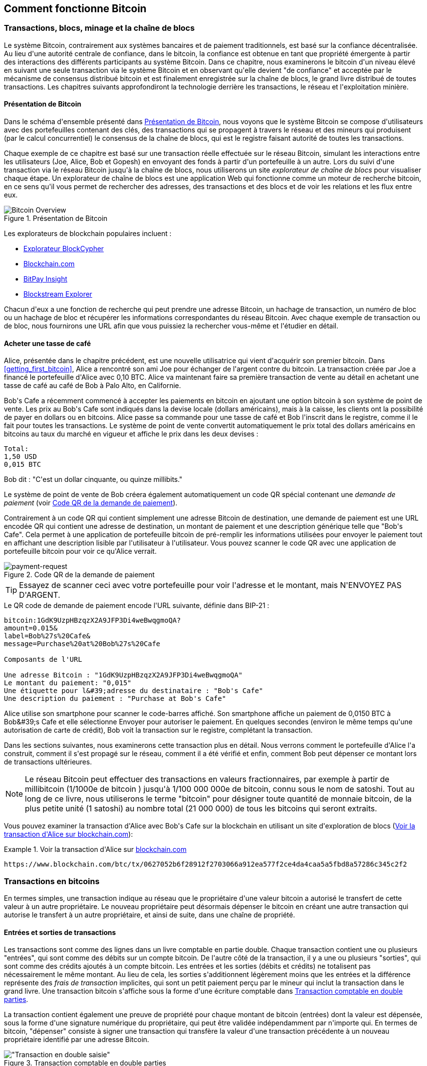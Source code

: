 [[ch02_bitcoin_overview]]
== Comment fonctionne Bitcoin

=== Transactions, blocs, minage et la chaîne de blocs

(((&quot;bitcoin&quot;, &quot;aperçu de&quot;, id=&quot;BCover02&quot;)))(((&quot;autorité centrale de confiance&quot;)))(((&quot;systèmes décentralisés&quot;, &quot;aperçu de bitcoin&quot;, id=&quot;DCSover02&quot;)))Le système Bitcoin, contrairement aux systèmes bancaires et de paiement traditionnels, est basé sur la confiance décentralisée. Au lieu d&#39;une autorité centrale de confiance, dans le bitcoin, la confiance est obtenue en tant que propriété émergente à partir des interactions des différents participants au système Bitcoin. Dans ce chapitre, nous examinerons le bitcoin d&#39;un niveau élevé en suivant une seule transaction via le système Bitcoin et en observant qu&#39;elle devient &quot;de confiance&quot; et acceptée par le mécanisme de consensus distribué bitcoin et est finalement enregistrée sur la chaîne de blocs, le grand livre distribué de toutes transactions. Les chapitres suivants approfondiront la technologie derrière les transactions, le réseau et l&#39;exploitation minière.

==== Présentation de Bitcoin

Dans le schéma d&#39;ensemble présenté dans &lt;<bitcoin-overview>&gt;, nous voyons que le système Bitcoin se compose d&#39;utilisateurs avec des portefeuilles contenant des clés, des transactions qui se propagent à travers le réseau et des mineurs qui produisent (par le calcul concurrentiel) le consensus de la chaîne de blocs, qui est le registre faisant autorité de toutes les transactions.


(((&quot;site explorateur de chaîne de blocs&quot;)))Chaque exemple de ce chapitre est basé sur une transaction réelle effectuée sur le réseau Bitcoin, simulant les interactions entre les utilisateurs (Joe, Alice, Bob et Gopesh) en envoyant des fonds à partir d&#39;un portefeuille à un autre. Lors du suivi d&#39;une transaction via le réseau Bitcoin jusqu&#39;à la chaîne de blocs, nous utiliserons un site _explorateur de chaîne de blocs_ pour visualiser chaque étape. Un explorateur de chaîne de blocs est une application Web qui fonctionne comme un moteur de recherche bitcoin, en ce sens qu&#39;il vous permet de rechercher des adresses, des transactions et des blocs et de voir les relations et les flux entre eux.

[[bitcoin-overview]]
.Présentation de Bitcoin
image::images/mbc2_0201.png["Bitcoin Overview"]

(((&quot;exporateur de block bitcoin&quot;)))(((&quot;BlockCypher Explorer&quot;)))(((&quot;Blockchain.com&quot;)))(((&quot;BitPay Insight&quot;)))Les explorateurs de blockchain populaires incluent :

* https://live.blockcypher.com[Explorateur BlockCypher]
* https://blockchain.com[Blockchain.com]
* https://insight.bitpay.com[BitPay Insight]
* https://blockstream.info[Blockstream Explorer]

Chacun d&#39;eux a une fonction de recherche qui peut prendre une adresse Bitcoin, un hachage de transaction, un numéro de bloc ou un hachage de bloc et récupérer les informations correspondantes du réseau Bitcoin. Avec chaque exemple de transaction ou de bloc, nous fournirons une URL afin que vous puissiez la rechercher vous-même et l&#39;étudier en détail.


[[cup_of_coffee]]
==== Acheter une tasse de café

(((&quot;cas d'usages&quot;, &quot;acheter un café&quot;, id=&quot;UCcoffee02&quot;)))Alice, présentée dans le chapitre précédent, est une nouvelle utilisatrice qui vient d&#39;acquérir son premier bitcoin. Dans &lt;<getting_first_bitcoin>&gt;, Alice a rencontré son ami Joe pour échanger de l&#39;argent contre du bitcoin. La transaction créée par Joe a financé le portefeuille d&#39;Alice avec 0,10 BTC. Alice va maintenant faire sa première transaction de vente au détail en achetant une tasse de café au café de Bob à Palo Alto, en Californie.

(((&quot;taux de change&quot;, &quot;déterminant&quot;)))Bob&#39;s Cafe a récemment commencé à accepter les paiements en bitcoin en ajoutant une option bitcoin à son système de point de vente. Les prix au Bob&#39;s Cafe sont indiqués dans la devise locale (dollars américains), mais à la caisse, les clients ont la possibilité de payer en dollars ou en bitcoins. Alice passe sa commande pour une tasse de café et Bob l&#39;inscrit dans le registre, comme il le fait pour toutes les transactions. Le système de point de vente convertit automatiquement le prix total des dollars américains en bitcoins au taux du marché en vigueur et affiche le prix dans les deux devises :

----
Total:
1,50 USD
0,015 BTC
----


(((&quot;millibits&quot;)))Bob dit : &quot;C&#39;est un dollar cinquante, ou quinze millibits.&quot;

(((&quot;demandes de paiement&quot;)))(((&quot;codes QR&quot;, &quot;demandes de paiement&quot;)))Le système de point de vente de Bob créera également automatiquement un code QR spécial contenant une _demande de paiement_ (voir &lt;<payment-request-QR>&gt;).

Contrairement à un code QR qui contient simplement une adresse Bitcoin de destination, une demande de paiement est une URL encodée QR qui contient une adresse de destination, un montant de paiement et une description générique telle que &quot;Bob&#39;s Cafe&quot;. Cela permet à une application de portefeuille bitcoin de pré-remplir les informations utilisées pour envoyer le paiement tout en affichant une description lisible par l&#39;utilisateur à l&#39;utilisateur. Vous pouvez scanner le code QR avec une application de portefeuille bitcoin pour voir ce qu&#39;Alice verrait.


[[payment-request-QR]]
.Code QR de la demande de paiement
image::images/mbc2_0202.png["payment-request"]

[TIP]
====
(((&quot;Codes QR&quot;, &quot;avertissements et mises en garde&quot;)))(((&quot;transactions&quot;, &quot;avertissements et mises en garde&quot;)))(((&quot;avertissements et mises en garde&quot;, &quot;éviter d&#39;envoyer de l&#39;argent aux adresses figurant dans le livre&quot;)))Essayez de scanner ceci avec votre portefeuille pour voir l&#39;adresse et le montant, mais N&#39;ENVOYEZ PAS D&#39;ARGENT.
====
[[payment-request-URL]]
.Le QR code de demande de paiement encode l&#39;URL suivante, définie dans BIP-21 :
----
bitcoin:1GdK9UzpHBzqzX2A9JFP3Di4weBwqgmoQA?
amount=0.015&
label=Bob%27s%20Cafe&
message=Purchase%20at%20Bob%27s%20Cafe

Composants de l'URL

Une adresse Bitcoin : "1GdK9UzpHBzqzX2A9JFP3Di4weBwqgmoQA"
Le montant du paiement: "0,015"
Une étiquette pour l&#39;adresse du destinataire : "Bob's Cafe"
Une description du paiement : "Purchase at Bob's Cafe"
----

Alice utilise son smartphone pour scanner le code-barres affiché. Son smartphone affiche un paiement de +0,0150 BTC+ à +Bob&#39;s Cafe+ et elle sélectionne Envoyer pour autoriser le paiement. En quelques secondes (environ le même temps qu&#39;une autorisation de carte de crédit), Bob voit la transaction sur le registre, complétant la transaction.

Dans les sections suivantes, nous examinerons cette transaction plus en détail. Nous verrons comment le portefeuille d&#39;Alice l&#39;a construit, comment il s&#39;est propagé sur le réseau, comment il a été vérifié et enfin, comment Bob peut dépenser ce montant lors de transactions ultérieures.

[NOTE]
====
(((&quot;valeurs fractionnaires&quot;)))(((&quot;milli-bitcoin&quot;)))(((&quot;satoshis&quot;)))Le réseau Bitcoin peut effectuer des transactions en valeurs fractionnaires, par exemple à partir de millibitcoin (1/1000e de bitcoin ) jusqu&#39;à 1/100 000 000e de bitcoin, connu sous le nom de satoshi. Tout au long de ce livre, nous utiliserons le terme &quot;bitcoin&quot; pour désigner toute quantité de monnaie bitcoin, de la plus petite unité (1 satoshi) au nombre total (21 000 000) de tous les bitcoins qui seront extraits.
====

Vous pouvez examiner la transaction d&#39;Alice avec Bob&#39;s Cafe sur la blockchain en utilisant un site d&#39;exploration de blocs (&lt;<view_alice_transaction>&gt;):

[[view_alice_transaction]]
.Voir la transaction d&#39;Alice sur https://www.blockchain.com/btc/tx/0627052b6f28912f2703066a912ea577f2ce4da4caa5a5fbd8a57286c345c2f2[blockchain.com]
====
----
https://www.blockchain.com/btc/tx/0627052b6f28912f2703066a912ea577f2ce4da4caa5a5fbd8a57286c345c2f2
----
====

=== Transactions en bitcoins

(((&quot;transactions&quot;, &quot;défini&quot;)))En termes simples, une transaction indique au réseau que le propriétaire d&#39;une valeur bitcoin a autorisé le transfert de cette valeur à un autre propriétaire. Le nouveau propriétaire peut désormais dépenser le bitcoin en créant une autre transaction qui autorise le transfert à un autre propriétaire, et ainsi de suite, dans une chaîne de propriété.

==== Entrées et sorties de transactions

(((&quot;transactions&quot;, &quot;vue générale de&quot;, id=&quot;Tover02&quot;)))(((&quot;sorties et entrées&quot;, &quot;les bases de&quot;)))Les transactions sont comme des lignes dans un livre comptable en partie double. Chaque transaction contient une ou plusieurs &quot;entrées&quot;, qui sont comme des débits sur un compte bitcoin. De l&#39;autre côté de la transaction, il y a une ou plusieurs &quot;sorties&quot;, qui sont comme des crédits ajoutés à un compte bitcoin. (((&quot;frais&quot;, &quot;frais de transaction&quot;)))Les entrées et les sorties (débits et crédits) ne totalisent pas nécessairement le même montant. Au lieu de cela, les sorties s&#39;additionnent légèrement moins que les entrées et la différence représente des _frais de transaction_ implicites, qui sont un petit paiement perçu par le mineur qui inclut la transaction dans le grand livre. Une transaction bitcoin s&#39;affiche sous la forme d&#39;une écriture comptable dans &lt;<transaction-double-entry>&gt;.

La transaction contient également une preuve de propriété pour chaque montant de bitcoin (entrées) dont la valeur est dépensée, sous la forme d&#39;une signature numérique du propriétaire, qui peut être validée indépendamment par n&#39;importe qui. (((&quot;dépenser le bitcoin&quot;, &quot;défini&quot;)))En termes de bitcoin, &quot;dépenser&quot; consiste à signer une transaction qui transfère la valeur d&#39;une transaction précédente à un nouveau propriétaire identifié par une adresse Bitcoin.

[[transaction-double-entry]]
.Transaction comptable en double parties
image::images/mbc2_0203.png[&quot;Transaction en double saisie&quot;]

==== Chaînes de transaction

(((&quot;chaîne de transactions&quot;)))Le paiement d&#39;Alice à Bob&#39;s Cafe utilise la sortie d&#39;une transaction précédente comme entrée. Dans le chapitre précédent, Alice a reçu des bitcoins de son ami Joe en échange d&#39;argent. Cette transaction a créé une valeur bitcoin verrouillée par la clé d&#39;Alice. Sa nouvelle transaction avec Bob&#39;s Cafe fait référence à la transaction précédente comme entrée et crée de nouvelles sorties pour payer la tasse de café et recevoir la monnaie. Les transactions forment une chaîne, où les entrées de la dernière transaction correspondent aux sorties des transactions précédentes. La clé d&#39;Alice fournit la signature qui déverrouille ces sorties de transaction précédentes, prouvant ainsi au réseau Bitcoin qu&#39;elle possède les fonds. Elle joint le paiement du café à l&#39;adresse de Bob, &quot;encombrant&quot; ainsi cette sortie avec l&#39;exigence que Bob produise une signature afin de dépenser ce montant. Cela représente un transfert de valeur entre Alice et Bob. Cette chaîne de transactions, de Joe à Alice à Bob, est illustrée dans &lt;<blockchain-mnemonic>&gt;.

[[blockchain-mnemonic]]
.Une chaîne de transactions, où la sortie d&#39;une transaction est l&#39;entrée de la transaction suivante
image::images/mbc2_0204.png["Transaction chain"]

==== Faire du change (ou de la petite monnaie)

(((&quot;change, faire&quot;)))(((&quot;changer d&#39;adresses&quot;)))(((&quot;adresses&quot;, &quot;changer d&#39;adresses&quot;)))De nombreuses transactions bitcoin incluront des sorties qui référencent à la fois une adresse du nouveau propriétaire et une adresse du propriétaire actuel, appelée _adresse de change_. En effet, les entrées de transaction, comme les billets de banque, ne peuvent pas être divisées. Si vous achetez un article de 5 dollars américains dans un magasin mais que vous utilisez un billet de 20 dollars américains pour payer l&#39;article, vous vous attendez à recevoir 15 dollars américains en monnaie. Le même concept s&#39;applique aux entrées de transaction bitcoin. Si vous avez acheté un article qui coûte 5 bitcoins mais que vous n&#39;aviez qu&#39;une entrée de 20 bitcoins à utiliser, votre portefeuille créerait une seule transaction qui enverrait deux sorties, une sortie de 5 bitcoins au propriétaire du magasin et une sortie de 15 bitcoins à vous-même comme changement (moins les frais de transaction applicables). Il est important de noter que l&#39;adresse de change ne doit pas nécessairement être la même que celle de l&#39;entrée et, pour des raisons de confidentialité, il s&#39;agit souvent d&#39;une nouvelle adresse du portefeuille du propriétaire.

Différents portefeuilles peuvent utiliser différentes stratégies lors de l&#39;agrégation des entrées pour effectuer un paiement demandé par l&#39;utilisateur. Ils peuvent regrouper de nombreux petits intrants ou en utiliser un égal ou supérieur au paiement souhaité. À moins que le portefeuille ne puisse agréger les entrées de manière à correspondre exactement au paiement souhaité plus les frais de transaction, le portefeuille devra générer du change. C&#39;est très similaire à la façon dont les gens gèrent l&#39;argent liquide. Si vous utilisez toujours le plus gros billet dans votre poche, vous vous retrouverez avec une poche pleine de monnaie. Si vous n&#39;utilisez que la petite monnaie, vous n&#39;aurez toujours que de gros billets. Les gens trouvent inconsciemment un équilibre entre ces deux extrêmes, et les développeurs de portefeuilles Bitcoin s&#39;efforcent de programmer cet équilibre.

(((&quot;transactions&quot;, &quot;défini&quot;)))(((&quot;sorties et entrées&quot;, &quot;défini&quot;)))(((&quot;entrées&quot;, voir=&quot;sorties et entrées&quot;)))En résumé, les _transactions_ déplacent des valeurs des _entrées de transaction_ aux _sorties de transaction_. Une entrée est une référence à la sortie d&#39;une transaction précédente, indiquant d&#39;où provient la valeur. Une transaction comprend généralement une sortie qui dirige une valeur spécifique vers l&#39;adresse Bitcoin d&#39;un nouveau propriétaire et une sortie de modification vers le propriétaire d&#39;origine. Les sorties d&#39;une transaction peuvent être utilisées comme entrées dans une nouvelle transaction, créant ainsi une chaîne de propriété lorsque la valeur est déplacée d&#39;un propriétaire à l&#39;autre (voir &lt;<blockchain-mnemonic>&gt;).

==== Formulaires de transaction communs

La forme de transaction la plus courante est un simple paiement d&#39;une adresse à une autre, qui comprend souvent une « monnaie » rendue au propriétaire d&#39;origine. Ce type de transaction a une entrée et deux sorties et est affiché dans &lt;<transaction-common>&gt;.

[[transaction-common]]
.Transaction la plus courante
image::images/mbc2_0205.png[&quot;Transaction commune&quot;]

Une autre forme courante de transaction est celle qui agrège plusieurs entrées en une seule sortie (voir &lt;<transaction-aggregating> &gt;). Cela représente l&#39;équivalent réel de l&#39;échange d&#39;une pile de pièces et de billets de banque contre un seul billet plus gros. Des transactions comme celles-ci sont parfois générées par des applications de portefeuille pour nettoyer de nombreux petits montants reçus en monnaie de paiement.

[[transaction-aggregating]]
.Transaction agrégeant des fonds
image::images/mbc2_0206.png["Aggregating Transaction"]

Enfin, une autre forme de transaction que l&#39;on voit souvent sur le grand livre bitcoin est une transaction par lots, qui distribue une entrée à plusieurs sorties représentant plusieurs destinataires, une technique appelée &quot;transactions par lot&quot; (voir &lt;<transaction-distributing>&gt;). Étant donné que ce type de transaction est utile pour économiser sur les frais de transaction, il est couramment utilisé par les entités commerciales pour distribuer des fonds, par exemple lorsqu&#39;une entreprise traite les paiements de paie à plusieurs employés ou lorsqu&#39;un échange de bitcoins traite les retraits de plusieurs clients en un seul. transaction.(((&quot;&quot;, startref=&quot;Tover02&quot;)))

[[transaction-distributing]]
.Transaction distribuant des fonds
image::images/mbc2_0207.png["Distributing Transaction"]

=== Construction d&#39;une transaction

(((&quot;transactions&quot;, &quot;construire&quot;, id=&quot;Tconstruct02&quot;)))(((&quot;portefeuilles&quot;, &quot;construire des transactions&quot;)))L&#39;application de portefeuille d&#39;Alice contient toute la logique pour sélectionner les entrées et les sorties appropriées pour construire une transaction à la spécification d&#39;Alice. Alice n&#39;a qu&#39;à spécifier une destination et un montant, et le reste se passe dans l&#39;application portefeuille sans qu&#39;elle ne voie les détails. Il est important de noter qu&#39;une application de portefeuille peut créer des transactions même si elle est complètement hors ligne. Comme écrire un chèque à la maison et l&#39;envoyer plus tard à la banque dans une enveloppe, la transaction n&#39;a pas besoin d&#39;être construite et signée tout en étant connectée au réseau Bitcoin.

==== Obtenir les bonnes entrées

(((&quot;sorties et entrées&quot;, &quot;localisation et suivi des entrées&quot;)))L&#39;application de portefeuille d&#39;Alice devra d&#39;abord trouver des entrées qui peuvent payer le montant qu&#39;elle veut envoyer à Bob. La plupart des portefeuilles gardent une trace de toutes les sorties disponibles appartenant aux adresses du portefeuille. Par conséquent, le portefeuille d&#39;Alice contiendrait une copie de la sortie de transaction de la transaction de Joe, qui a été créée en échange d&#39;argent (voir &lt;<getting_first_bitcoin>&gt;). Une application de portefeuille bitcoin qui s&#39;exécute en tant que client à nœud complet contient en fait une copie de chaque sortie non dépensée de chaque transaction dans la chaîne de blocs. Cela permet à un portefeuille de construire des entrées de transaction ainsi que de vérifier rapidement les transactions entrantes comme ayant des entrées correctes. Cependant, comme un client à nœud complet occupe beaucoup d&#39;espace disque, la plupart des portefeuilles d&#39;utilisateurs exécutent des clients &quot;légers&quot; qui ne suivent que les sorties non dépensées de l&#39;utilisateur.

Si l&#39;application de portefeuille ne conserve pas une copie des sorties de transaction non dépensées, elle peut interroger le réseau Bitcoin pour récupérer ces informations à l&#39;aide d&#39;une variété d&#39;API disponibles par différents fournisseurs ou en demandant à un nœud complet via l&#39;aide d&#39;un appel d&#39;interface de programmation d&#39;application (API). &lt;<example_2-2>&gt; montre une requête API, construite comme une commande HTTP GET vers une URL spécifique. Cette URL renverra toutes les sorties de transaction non dépensées pour une adresse, donnant à toute application les informations dont elle a besoin pour construire des entrées de transaction pour les dépenses. Nous utilisons le simple client HTTP en ligne de commande _cURL_ pour récupérer la réponse.

[[example_2-2]]
.Recherchez toutes les sorties non dépensées pour l&#39;adresse Bitcoin d&#39;Alice
====
[source, bash]
----
$ curl https://blockchain.info/unspent?active=1Cdid9KFAaatwczBwBttQcwXYCpvK8h7FK
----
====

[source,json]
----
{

	"unspent_outputs":[

		{
			"tx_hash":"186f9f998a5...2836dd734d2804fe65fa35779",
			"tx_index":104810202,
			"tx_output_n": 0,
			"script":"76a9147f9b1a7fb68d60c536c2fd8aeaa53a8f3cc025a888ac",
			"value": 10000000,
			"value_hex": "00989680",
			"confirmations":0
		}

	]
}
----


La réponse en &lt;<example_2-2>&gt; montre une sortie non dépensée (une qui n&#39;a pas encore été échangée) sous la propriété de l&#39;adresse d&#39;Alice +1Cdid9KFAaatwczBwBttQcwXYCpvK8h7FK+. La réponse inclut la référence à la transaction dans laquelle cette sortie non dépensée est contenue (le paiement de Joe) et sa valeur en satoshis, à 10 millions, équivalent à 0,10 bitcoin. Avec ces informations, l&#39;application de portefeuille d&#39;Alice peut construire une transaction pour transférer cette valeur aux nouvelles adresses de propriétaire.

[TIP]
====
Voir la https://www.blockchain.com/btc/tx/7957a35fe64f80d234d76d83a2a8f1a0d8149a41d81de548f0a65a8a999f6f18[transaction de Joe à Alice].
====

Comme vous pouvez le voir, le portefeuille d&#39;Alice contient suffisamment de bitcoins en une seule sortie non dépensée pour payer la tasse de café. Si cela n&#39;avait pas été le cas, l&#39;application de portefeuille d&#39;Alice aurait peut-être dû &quot;fouiller&quot; dans une pile de petites sorties non dépensées, comme prendre des pièces dans un sac à main jusqu&#39;à ce qu&#39;elle puisse en trouver assez pour payer le café. Dans les deux cas, il peut être nécessaire de récupérer de la monnaie, ce que nous verrons dans la section suivante, car l&#39;application de portefeuille crée les sorties de transaction (paiements).


==== Création des sorties

(((&quot;sorties et entrées&quot;, &quot;création de sorties&quot;)))Une sortie de transaction est créée sous la forme d&#39;un script qui crée une charge sur la valeur et ne peut être rachetée que par l&#39;introduction d&#39;une solution au script. En termes plus simples, la sortie de transaction d&#39;Alice contiendra un script qui dit quelque chose comme &quot;Cette sortie est payable à quiconque peut présenter une signature à partir de la clé correspondant à l&#39;adresse de Bob.&quot; Étant donné que seul Bob possède le portefeuille avec les clés correspondant à cette adresse, seul le portefeuille de Bob peut présenter une telle signature pour racheter cette sortie. Alice « encombrera » donc la valeur de sortie avec une demande de signature de Bob.

Cette transaction comprendra également une deuxième sortie, car les fonds d&#39;Alice se présentent sous la forme d&#39;une sortie à 0,10 BTC, trop d&#39;argent pour la tasse de café à 0,015 BTC. Alice aura besoin de 0,085 BTC en monnaie. Le paiement de monnaie d&#39;Alice est créé par le portefeuille d&#39;Alice en tant que sortie dans la même transaction que le paiement à Bob. Essentiellement, le portefeuille d&#39;Alice divise ses fonds en deux paiements : un à Bob et un à elle-même. Elle peut ensuite utiliser (dépenser) la sortie de monnaie dans une transaction ultérieure.

Enfin, pour que la transaction soit traitée par le réseau en temps opportun, l&#39;application de portefeuille d&#39;Alice ajoutera une somme modique. Ce n&#39;est pas explicite dans la transaction ; il est impliqué par la différence entre les entrées et les sorties. Si au lieu de prendre 0,085 en monnaie, Alice ne crée que 0,0845 comme deuxième sortie, il restera 0,0005 BTC (un demi-millibitcoin). Le 0,10 BTC de l&#39;entrée n&#39;est pas entièrement dépensé avec les deux sorties, car elles totaliseront moins de 0,10. La différence qui en résulte est le _frais de transaction_ qui est perçu par le mineur en tant que frais de validation et d&#39;inclusion de la transaction dans un bloc à enregistrer sur la chaîne de blocs.

La transaction résultante peut être vue à l&#39;aide d&#39;une application Web d&#39;exploration de chaîne de blocs, comme indiqué dans &lt;<transaction-alice>&gt;.

[[transaction-alice]]
[rôle=&quot;smallerseventyfive&quot;]
.Transaction d&#39;Alice au Bob&#39;s Cafe
image::images/mbc2_0208.png["Alice Coffee Transaction"]

[[transaction-alice-url]]
[TIP]
====
Voir la https://www.blockchain.com/btc/tx/0627052b6f28912f2703066a912ea577f2ce4da4caa5a5fbd8a57286c345c2f2[transaction d&#39;Alice à Bob&#39;s Cafe].
====

==== Ajout de la transaction au grand livre

La transaction créée par l&#39;application du portefeuille d&#39;Alice fait 258 octets et contient tout le nécessaire pour confirmer la propriété des fonds et attribuer à de nouveaux propriétaires. Désormais, la transaction doit être transmise au réseau Bitcoin où elle fera partie de la chaîne de blocs. Dans la section suivante, nous verrons comment une transaction devient partie intégrante d&#39;un nouveau bloc et comment le bloc est « miné ». Enfin, nous verrons comment le nouveau bloc, une fois ajouté à la chaîne de blocs, est de plus en plus approuvé par le réseau au fur et à mesure que de nouveaux blocs sont ajoutés.

===== Transmission de la transaction

(((&quot;propagation&quot;, &quot;processus de&quot;)))La transaction contient toutes les informations nécessaires au traitement, et ce peu importe comment et où elle est transmise au réseau Bitcoin. Le réseau Bitcoin est un réseau pair à pair, chaque client Bitcoin participant en se connectant à plusieurs autres clients Bitcoin. Le but du réseau Bitcoin est de propager les transactions et les blocages à tous les participants.

===== Comment ça se propage

(((&quot;noeuds Bitcoin&quot;, &quot;defini&quot;)))(((&quot;noeuds&quot;, see=&quot;noeuds Bitcoin&quot;)))Tout système, tel qu&#39;un serveur, une application de bureau ou un portefeuille, qui participe au réseau Bitcoin en &quot;parlant&quot;, le protocole Bitcoin est appelé un _nœud Bitcoin_. L&#39;application de portefeuille d&#39;Alice peut envoyer la nouvelle transaction à n&#39;importe quel nœud Bitcoin auquel elle est connectée via n&#39;importe quel type de connexion : filaire, Wi-Fi, mobile, etc. Son portefeuille Bitcoin n&#39;a pas besoin d&#39;être connecté directement au portefeuille Bitcoin de Bob et elle n&#39;a pas à nécessairement utiliser la connexion Internet offerte par le café, bien que ces deux options soient également possibles. (((&quot;propagation&quot;, &quot;technique d'inondation&quot;)))(((&quot;technique d'inondation&quot;)))Tout nœud Bitcoin qui reçoit une transaction valide qu&#39;il n&#39;a pas vue auparavant la transmettra immédiatement à tous les autres nœuds auxquels il est connecté , une technique de propagation connue sous le nom d'_inondation_. Ainsi, la transaction se propage (en inondant ou distribuant) rapidement à travers le réseau pair à pair, atteignant un grand pourcentage de nœuds en quelques secondes.

===== Le point de vue de Bob

Si l&#39;application de portefeuille bitcoin de Bob est directement connectée à l&#39;application de portefeuille d&#39;Alice, l&#39;application de portefeuille de Bob peut être le premier nœud à recevoir la transaction. Cependant, même si le portefeuille d&#39;Alice envoie la transaction via d&#39;autres nœuds, elle atteindra le portefeuille de Bob en quelques secondes. Le portefeuille de Bob identifiera immédiatement la transaction d&#39;Alice comme un paiement entrant car il contient des sorties remboursables par les clés de Bob. L&#39;application de portefeuille de Bob peut également vérifier de manière indépendante que la transaction est bien formée, utilise des sorties précédemment non dépensées et contient des frais de transaction suffisants pour être inclus dans le bloc suivant. À ce stade, Bob peut supposer, avec peu de risques, que la transaction sera bientôt incluse dans un bloc et confirmée.

[TIP]
====
(((&quot;confirmations&quot;, &quot;des transactions de petite valeur&quot;,secondary-sortas=&quot;transactions de petite valeur&quot;)))Une idée fausse courante à propos des transactions bitcoin est qu&#39;elles doivent être &quot;confirmées&quot; en attendant 10 minutes pour un nouveau bloc, ou jusqu&#39;à 60 minutes pour six confirmations complètes. Bien que les confirmations garantissent que la transaction a été acceptée par l&#39;ensemble du réseau, un tel délai n&#39;est pas nécessaire pour les articles de petite valeur comme une tasse de café. Un commerçant peut accepter une transaction valide de petite valeur sans confirmation, sans plus de risque qu&#39;un paiement par carte de crédit effectué sans pièce d&#39;identité ni signature, comme les commerçants l&#39;acceptent couramment aujourd&#39;hui.(((&quot;&quot;, startref=&quot;Tconstruct02&quot;)) )
====

=== Extraction de bitcoins

(((&quot;minage et consensus&quot;, &quot;vue générale de&quot;, id=&quot;MACover02&quot;)))(((&quot;chaîne de blocs (la)&quot;, &quot;vue générale du minage&quot;, id=&quot;BToverview02&quot;)))La transaction d&#39;Alice est maintenant propagé sur le réseau Bitcoin. Il ne fait pas partie de la _chaîne de blocs_ tant qu&#39;il n&#39;est pas vérifié et inclus dans un bloc par un processus appelé _minage_. Voir &lt;<mining>&gt; pour une explication détaillée.

Le système de confiance Bitcoin est basé sur le calcul. Les transactions sont regroupées en _blocs_, qui nécessitent une énorme quantité de calculs pour prouver, mais seulement une petite quantité de calculs pour vérifier comme prouvé. Le processus de minage sert à deux fins dans le bitcoin :

* (((&quot;minage et consensus&quot;, &quot;règles de consensus&quot;, &quot;sécurité fournie par&quot;)))(((&quot;consensus&quot;, see=&quot;minage et consensus&quot;)))Les nœuds de minage valident toutes les transactions en se référant au _consensus des règles de bitcoin_. Par conséquent, le minage assure la sécurité des transactions bitcoin en rejetant les transactions invalides ou malformées.
* L&#39;exploitation minière crée de nouveaux bitcoins dans chaque bloc, presque comme une banque centrale imprimant de la nouvelle monnaie. La quantité de bitcoin créée par bloc est limitée et diminue avec le temps, suivant un calendrier d&#39;émission fixe.


L&#39;exploitation minière atteint un bon équilibre entre le coût et la récompense. L&#39;exploitation minière utilise l&#39;électricité pour résoudre un problème mathématique. Un mineur qui réussit recevra une _récompense_ sous la forme de nouveaux bitcoins et de frais de transaction. Cependant, la récompense ne sera perçue que si le mineur a correctement validé toutes les transactions, à la satisfaction des règles de _consensus_. Cet équilibre délicat assure la sécurité du bitcoin sans autorité centrale.

Une bonne façon de décrire l&#39;exploitation minière est comme un jeu compétitif géant de sudoku qui se réinitialise chaque fois que quelqu&#39;un trouve une solution et dont la difficulté s&#39;ajuste automatiquement de sorte qu&#39;il faut environ 10 minutes pour trouver une solution. Imaginez un puzzle sudoku géant, de plusieurs milliers de lignes et de colonnes. Si je vous montre un puzzle terminé, vous pouvez le vérifier assez rapidement. Cependant, si le puzzle a quelques cases remplies et que les autres sont vides, cela demande beaucoup de travail à résoudre ! La difficulté du sudoku peut être ajustée en modifiant sa taille (plus ou moins de lignes et de colonnes), mais elle peut toujours être vérifiée assez facilement même si elle est très grande. Le &quot;casse-tête&quot; utilisé dans le bitcoin est basé sur un hachage cryptographique et présente des caractéristiques similaires : il est asymétriquement difficile à résoudre mais facile à vérifier, et sa difficulté peut être ajustée.

(((&quot;minage et consensus&quot;, &quot;fermes et groupes de minage&quot;)))In &lt;<user-stories>&gt;, nous avons présenté (((&quot;cas d'usage&quot;, &quot;minage pour bitcoin&quot;)))Jing est un entrepreneur à Shanghai. Jing dirige une _ferme minière_, qui est une entreprise qui gère des milliers d&#39;ordinateurs miniers spécialisés, en compétition pour la récompense. Toutes les 10 minutes environ, les ordinateurs miniers de Jing rivalisent avec des milliers de systèmes similaires dans une course mondiale pour trouver une solution à un bloc de transactions. (((&quot;algorithme de preuve de travail&quot;)))(((&quot;minage et consensus&quot;, &quot;algorithme de preuve de travail&quot;)))Trouver une telle solution, la soi-disant _Proof-of-Work (ou Preuve de travail)_ (PoW), nécessite des quadrillions d&#39;opérations de hachage par seconde sur l&#39;ensemble du réseau Bitcoin. L&#39;algorithme de preuve de travail implique de hacher à plusieurs reprises l&#39;en-tête du bloc et un nombre aléatoire avec l&#39;algorithme cryptographique SHA256 jusqu&#39;à ce qu&#39;une solution correspondant à un modèle prédéterminé émerge. Le premier mineur à trouver une telle solution remporte la compétition et publie ce bloc dans la chaîne de blocs.

Jing a commencé l&#39;exploitation minière en 2010 en utilisant un ordinateur de bureau très rapide pour trouver une preuve de travail appropriée pour les nouveaux blocs. Au fur et à mesure que de plus en plus de mineurs rejoignaient le réseau Bitcoin, la difficulté du problème augmentait rapidement. Bientôt, Jing et d&#39;autres mineurs sont passés à du matériel plus spécialisé, avec des unités de traitement graphique (GPU) dédiées de haute de gamme, souvent utilisées dans les ordinateurs de bureau ou les consoles de jeu. Au moment d&#39;écrire ces lignes, la difficulté est si élevée qu&#39;il n&#39;est rentable de miner qu&#39;avec des (((&quot;circuits intégrés à application spécifique (ASIC)&quot;)))circuits intégrés à application spécifique (ASIC), essentiellement des centaines d&#39;algorithmes de minage imprimé en matériel, fonctionnant en parallèle sur une seule puce de silicium. (((&quot;groupe de mineurs&quot;, &quot;défini&quot;)))La société de Jing participe également à un _groupe ou bassin de mineurs_, qui, tout comme un groupe de loterie, permet à plusieurs participants de partager leurs efforts et leurs récompenses. La société de Jing gère désormais un entrepôt contenant des milliers de mineurs ASIC pour extraire du bitcoin 24 heures sur 24. L&#39;entreprise paie ses frais d&#39;électricité en vendant le bitcoin qu&#39;elle est capable de générer à partir de l&#39;exploitation minière, créant ainsi des revenus à partir des bénéfices.

=== Transactions minières en blocs

(((&quot;blocs&quot;, &quot;miner des transaction dans&quot;))) De nouvelles transactions affluent constamment sur le réseau à partir des portefeuilles des utilisateurs et d&#39;autres applications. Comme ceux-ci sont vus par les nœuds du réseau Bitcoin, ils sont ajoutés à un bassin temporaire de transactions non vérifiées maintenues par chaque nœud. Lorsque les mineurs construisent un nouveau bloc, ils ajoutent des transactions non vérifiées de ce bassin au nouveau bloc, puis tentent de prouver la validité de ce nouveau bloc, avec l&#39;algorithme de minage (la preuve de travail). Le processus d&#39;extraction est expliqué en détail dans &lt;<mining>&gt;.

Les transactions sont ajoutées au nouveau bloc, classées par ordre de priorité par les transactions les plus payantes en premier et quelques autres critères. Chaque mineur commence le processus d&#39;extraction d&#39;un nouveau bloc de transactions dès qu&#39;il reçoit le bloc précédent du réseau, sachant qu&#39;il a perdu le tour de compétition précédent. Ils créent immédiatement un nouveau bloc, le remplissent avec les transactions et l&#39;empreinte numérique du bloc précédent, et commencent à calculer la preuve de travail pour le nouveau bloc. Chaque mineur inclut une transaction spéciale dans son bloc, une transaction qui paie à sa propre adresse Bitcoin la récompense du bloc (actuellement 6,25 bitcoins nouvellement créés) plus la somme des frais de transaction de toutes les transactions incluses dans le bloc. S&#39;ils trouvent une solution qui rend ce bloc valide, ils &quot;gagnent&quot; cette récompense car leur bloc réussi est ajouté à la chaîne de blocs mondiale et la transaction de récompense qu&#39;ils ont incluse devient dépensable. (((&quot;groupes de minage&quot;, &quot;fonctionnement de&quot;)))Jing, qui participe à un groupe de minage, a mis en place son logiciel pour créer de nouveaux blocs qui attribuent la récompense à une adresse de pool. À partir de là, une part de la récompense est distribuée à Jing et aux autres mineurs proportionnellement à la quantité de travail qu&#39;ils ont apportée lors du dernier tour.

(((&quot;blocs candidats&quot;)))(((&quot;blocs&quot;, &quot;blocs candidats&quot;)))La transaction d&#39;Alice a été récupérée par le réseau et incluse dans le groupe de transactions non vérifiées. Une fois validé par le logiciel de minage, il a été inclus dans un nouveau bloc, appelé _bloc candidat_, généré par le pool de minage de Jing. Tous les mineurs participant à ce pool de minage commencent immédiatement à calculer la preuve de travail pour le bloc candidat. Environ cinq minutes après la première transmission de la transaction par le portefeuille d&#39;Alice, l&#39;un des mineurs ASIC de Jing a trouvé une solution pour le bloc candidat et l&#39;a annoncée au réseau. Une fois que les autres mineurs ont validé le bloc gagnant, ils ont commencé la course pour générer le bloc suivant.

Le bloc gagnant de Jing est devenu une partie de la blockchain en tant que bloc # 277316, contenant 419 transactions, y compris la transaction d&#39;Alice. Le bloc contenant la transaction d&#39;Alice est compté comme une &quot;confirmation&quot; de cette transaction.

[TIP]
====
Vous pouvez voir le bloc qui inclut https://www.blockchain.com/btc/block/277316[Transaction d'Alice].
====

(((&quot;confirmations&quot;, &quot;rôle dans les transactions&quot;))) Environ 20 minutes plus tard, un nouveau bloc, #277317, est miné par un autre mineur. Parce que ce nouveau bloc est construit au-dessus du bloc #277316 qui contenait la transaction d&#39;Alice, il a ajouté encore plus de calculs à la chaîne de blocs, renforçant ainsi la confiance dans ces transactions. Chaque bloc miné en plus de celui contenant la transaction compte comme une confirmation supplémentaire pour la transaction d&#39;Alice. Au fur et à mesure que les blocs s&#39;empilent les uns sur les autres, il devient exponentiellement plus difficile d&#39;inverser la transaction, ce qui la rend de plus en plus fiable par le réseau.

(((&quot;bloc d'origine&quot;)))(((&quot;blocs&quot;, &quot;bloc de d'origine&quot;)))(((&quot;chaîne de blocs (la)&quot;, &quot;bloc d'origine&quot;)))Dans le diagramme en &lt;<block-alice1>&gt;, nous pouvons voir le bloc #277316, qui contient la transaction d&#39;Alice. En dessous se trouvent 277 316 blocs (y compris le bloc #0), liés les uns aux autres dans une chaîne de blocs (blockchain) jusqu&#39;au bloc #0, connu sous le nom de _bloc d'origine_. Au fil du temps, à mesure que la &quot;hauteur&quot; des blocs augmente, la difficulté de calcul de chaque bloc et de la chaîne dans son ensemble augmente également. Les blocs extraits après celui qui contient la transaction d&#39;Alice agissent comme une assurance supplémentaire, car ils accumulent plus de calculs dans une chaîne de plus en plus longue. Par convention, tout bloc avec plus de six confirmations est considéré comme irrévocable, car il faudrait une immense quantité de calculs pour invalider et recalculer six blocs. Nous examinerons plus en détail le processus d&#39;exploitation minière et la manière dont il renforce la confiance dans &lt;<mining>&gt;.(((&quot;&quot;, startref=&quot;BToverview02&quot;)))(((&quot;&quot;, startref=&quot;MACover02&quot;)))

[[block-alice1]]
.Transaction d&#39;Alice incluse dans le bloc #277316
image::images/mbc2_0209.png["Alice's transaction included in a block"]

=== Dépenser la transaction

(((&quot;dépenser le bitcoin&quot;, &quot;vérification-simplifiée-de-paiement (SPV)&quot;)))(((&quot;vérification-simplifiée-de-paiement (SPV)&quot;))) Maintenant que la transaction d&#39;Alice a été intégrée à la chaîne de blocs dans le cadre d'un bloc, il fait partie du grand livre distribué de Bitcoin et est visible par toutes les applications Bitcoin. Chaque client Bitcoin peut indépendamment vérifier que la transaction est valide et utilisable. Les clients du nœud complet peuvent suivre la source des fonds à partir du moment où les bitcoins ont été générés pour la première fois dans un bloc, progressivement d&#39;une transaction à l&#39;autre, jusqu&#39;à ce qu&#39;ils atteignent l&#39;adresse de Bob. Les clients légers peuvent faire ce qu&#39;on appelle une vérification de paiement simplifiée (voir &lt;<spv_nodes>&gt;) en confirmant que la transaction est dans la chaîne de blocs et qu&#39;elle a plusieurs blocs extraits après elle, fournissant ainsi l&#39;assurance que les mineurs l&#39;ont acceptée comme valide.

Bob peut maintenant dépenser le résultat de cette transaction et d&#39;autres transactions. Par exemple, Bob peut payer un entrepreneur ou un fournisseur en transférant la valeur du paiement de la tasse de café d&#39;Alice à ces nouveaux propriétaires. Très probablement, le logiciel Bitcoin de Bob regroupera de nombreux petits paiements en un paiement plus important, concentrant peut-être tous les revenus Bitcoin de la journée en une seule transaction. Cela regrouperait les différents paiements en un seul résultat (et une seule adresse). Pour un diagramme d&#39;une transaction d&#39;agrégation, voir &lt;<transaction-aggregating>&gt;.

Au fur et à mesure que Bob dépense les paiements reçus d&#39;Alice et d&#39;autres clients, il étend la chaîne des transactions. Supposons que Bob paie son concepteur Web Gopesh(((&quot;cas d&#39;utilisation&quot;, &quot;services contractuels extraterritorial&quot;))) à Bangalore pour une nouvelle page Web. Maintenant, la chaîne de transactions ressemblera à &lt;<block-alice2>&gt;.

[[block-alice2]]
.La transaction d&#39;Alice dans le cadre d&#39;une chaîne de transactions de Joe à Gopesh, où la sortie d&#39;une transaction est utilisée comme entrée de la transaction suivante
image::images/mbc2_0210.png["Alice's transaction as part of a transaction chain"]

Dans ce chapitre, nous avons vu comment les transactions construisent une chaîne qui déplace la valeur d&#39;un propriétaire à l&#39;autre. Nous avons également suivi la transaction d&#39;Alice, à partir du moment où elle a été créée dans son portefeuille, via le réseau Bitcoin et jusqu&#39;aux mineurs qui l&#39;ont enregistrée sur la chaîne de blocs. Dans le reste de ce livre, nous examinerons les technologies spécifiques derrière les portefeuilles, les adresses, les signatures, les transactions, le réseau et enfin le minage.(((&quot;&quot;, startref=&quot;BCover02&quot;)))(((&quot;&quot;, startref =&quot;DCSover02&quot;))) (((&quot;&quot;, startref=&quot;UCcoffee02&quot;)))